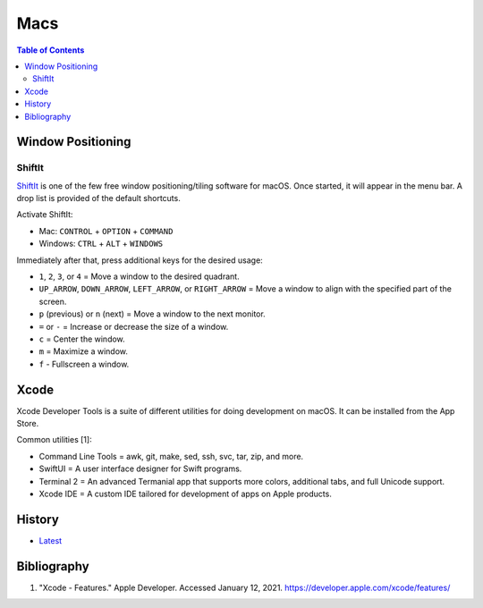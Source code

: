Macs
====

.. contents:: Table of Contents

Window Positioning
------------------

ShiftIt
~~~~~~~

`ShiftIt <https://github.com/fikovnik/ShiftIt>`__ is one of the few free window positioning/tiling software for macOS. Once started, it will appear in the menu bar. A drop list is provided of the default shortcuts.

Activate ShiftIt:

-  Mac: ``CONTROL`` + ``OPTION`` + ``COMMAND``
-  Windows: ``CTRL`` + ``ALT`` + ``WINDOWS``

Immediately after that, press additional keys for the desired usage:

-  ``1``, ``2``, ``3``, or ``4`` = Move a window to the desired quadrant.
-  ``UP_ARROW``, ``DOWN_ARROW``, ``LEFT_ARROW``, or ``RIGHT_ARROW`` = Move a window to align with the specified part of the screen.
-  ``p`` (previous) or ``n`` (next) = Move a window to the next monitor.
-  ``=`` or ``-`` = Increase or decrease the size of a window.
-  ``c`` = Center the window.
-  ``m`` = Maximize a window.
-  ``f`` - Fullscreen a window.

Xcode
-----

Xcode Developer Tools is a suite of different utilities for doing development on macOS. It can be installed from the App Store.

Common utilities [1]:

-  Command Line Tools = awk, git, make, sed, ssh, svc, tar, zip, and more.
-  SwiftUI = A user interface designer for Swift programs.
-  Terminal 2 = An advanced Termanial app that supports more colors, additional tabs, and full Unicode support.
-  Xcode IDE = A custom IDE tailored for development of apps on Apple products.

History
-------

-  `Latest <https://github.com/ekultails/rootpages/commits/master/src/administration/macs.rst>`__

Bibliography
------------

1. "Xcode - Features." Apple Developer. Accessed January 12, 2021. https://developer.apple.com/xcode/features/

